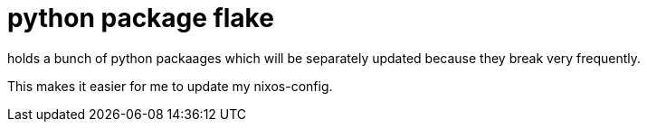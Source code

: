 = python package flake

holds a bunch of python packaages which will be separately
updated because they break very frequently.

This makes it easier for me to update my nixos-config.
